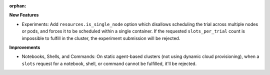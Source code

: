 :orphan:

**New Features**

-  Experiments: Add ``resources.is_single_node`` option which disallows scheduling the trial across
   multiple nodes or pods, and forces it to be scheduled within a single container. If the requested
   ``slots_per_trial`` count is impossible to fulfill in the cluster, the experiment submission will
   be rejected.

**Improvements**

-  Notebooks, Shells, and Commands: On static agent-based clusters (not using dynamic cloud
   provisioning), when a ``slots`` request for a notebook, shell, or command cannot be fulfilled,
   it'll be rejected.
